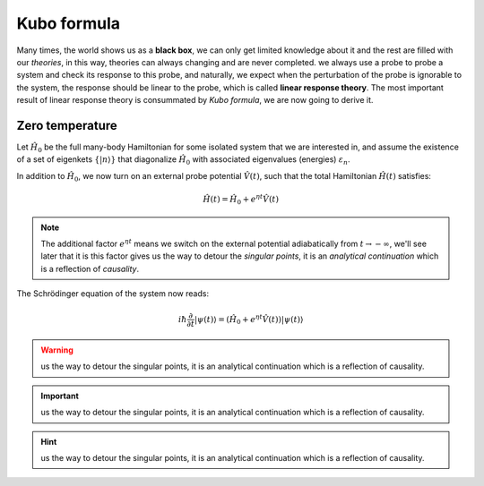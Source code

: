 .. _Kubo_formula:

***************
Kubo formula
***************

Many times, the world shows us as a **black box**, we can only get limited knowledge about it and the rest are filled with our *theories*, in this way, theories can always changing and are never completed. we always use a probe to probe a system and check its response to this probe, and naturally, we expect when the perturbation of the probe is ignorable to the system, the response should be linear to the probe, which is called **linear response theory**. The most important result of linear response theory is consummated by *Kubo formula*, we are now going to derive it. 

.. _Zero_temperature:

Zero temperature
=============================

Let :math:`\hat{H}_0` be the full many-body Hamiltonian for some isolated system that we are interested in, and assume the existence of a set of eigenkets :math:`\{|n\rangle\}` that diagonalize :math:`\hat{H}_0` with associated 
eigenvalues (energies) :math:`\varepsilon_n`. 

In addition to :math:`\hat{H}_0`, we now turn on an external probe potential :math:`\hat{V}(t)`, such that the total Hamiltonian :math:`\hat{H}(t)` satisfies:

.. math::

  \hat{H}(t)=\hat{H}_0+e^{\eta t}\hat{V}(t)

.. note::
  The additional factor :math:`e^{\eta t}` means we switch on the external potential adiabatically from :math:`t\to -\infty`, we'll see later that it is this factor gives us the way to detour the *singular points*, it is an *analytical continuation* which is a reflection of *causality*.

The Schrödinger equation of the system now reads:

.. math::
  
  i\hbar\frac{\partial}{\partial t}|\psi(t)\rangle=(\hat{H}_0+e^{\eta t}\hat{V}(t))|\psi(t)\rangle


.. warning::
   us the way to detour the singular points, it is an analytical continuation which is a reflection of causality.

.. important::
   us the way to detour the singular points, it is an analytical continuation which is a reflection of causality.

.. hint::
   us the way to detour the singular points, it is an analytical continuation which is a reflection of causality.
